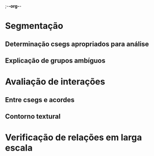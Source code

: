 ;-*-org-*-

* Segmentação
** Determinação csegs apropriados para análise
** Explicação de grupos ambíguos
* Avaliação de interações
** Entre csegs e acordes
** Contorno textural
* Verificação de relações em larga escala
